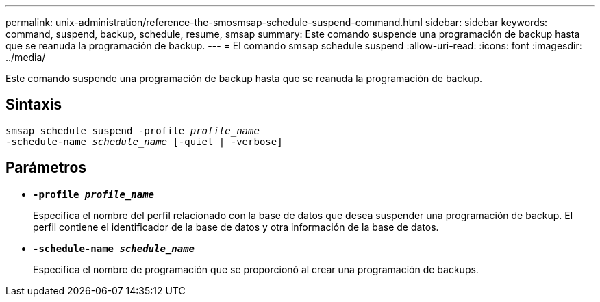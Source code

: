 ---
permalink: unix-administration/reference-the-smosmsap-schedule-suspend-command.html 
sidebar: sidebar 
keywords: command, suspend, backup, schedule, resume, smsap 
summary: Este comando suspende una programación de backup hasta que se reanuda la programación de backup. 
---
= El comando smsap schedule suspend
:allow-uri-read: 
:icons: font
:imagesdir: ../media/


[role="lead"]
Este comando suspende una programación de backup hasta que se reanuda la programación de backup.



== Sintaxis

[listing, subs="+macros"]
----
pass:quotes[smsap schedule suspend -profile _profile_name_
-schedule-name _schedule_name_ [-quiet | -verbose\]]
----


== Parámetros

* `*-profile _profile_name_*`
+
Especifica el nombre del perfil relacionado con la base de datos que desea suspender una programación de backup. El perfil contiene el identificador de la base de datos y otra información de la base de datos.

* `*-schedule-name _schedule_name_*`
+
Especifica el nombre de programación que se proporcionó al crear una programación de backups.


